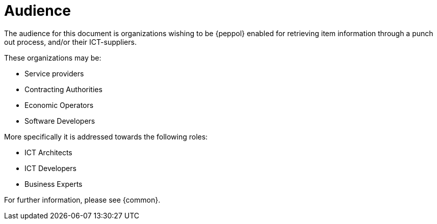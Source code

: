 
[[audience]]
= Audience

The audience for this document is organizations wishing to be {peppol} enabled for retrieving item information through a punch out process, and/or their ICT-suppliers.

These organizations may be:

* Service providers
* Contracting Authorities
* Economic Operators
* Software Developers

More specifically it is addressed towards the following roles:

* ICT Architects
* ICT Developers
* Business Experts

For further information, please see {common}.
